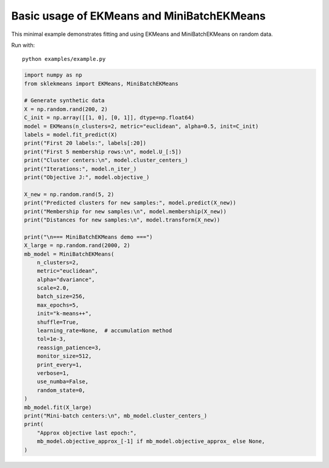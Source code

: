 
.. DO NOT EDIT.
.. THIS FILE WAS AUTOMATICALLY GENERATED BY SPHINX-GALLERY.
.. TO MAKE CHANGES, EDIT THE SOURCE PYTHON FILE:
.. "auto_examples\example.py"
.. LINE NUMBERS ARE GIVEN BELOW.

.. only:: html

    .. note::
        :class: sphx-glr-download-link-note

        :ref:`Go to the end <sphx_glr_download_auto_examples_example.py>`
        to download the full example code.

.. rst-class:: sphx-glr-example-title

.. _sphx_glr_auto_examples_example.py:


Basic usage of EKMeans and MiniBatchEKMeans
===========================================

This minimal example demonstrates fitting and using EKMeans and
MiniBatchEKMeans on random data.

Run with::

    python examples/example.py

.. GENERATED FROM PYTHON SOURCE LINES 12-58

.. code-block:: Python


    import numpy as np
    from sklekmeans import EKMeans, MiniBatchEKMeans

    # Generate synthetic data
    X = np.random.rand(200, 2)
    C_init = np.array([[1, 0], [0, 1]], dtype=np.float64)
    model = EKMeans(n_clusters=2, metric="euclidean", alpha=0.5, init=C_init)
    labels = model.fit_predict(X)
    print("First 20 labels:", labels[:20])
    print("First 5 membership rows:\n", model.U_[:5])
    print("Cluster centers:\n", model.cluster_centers_)
    print("Iterations:", model.n_iter_)
    print("Objective J:", model.objective_)

    X_new = np.random.rand(5, 2)
    print("Predicted clusters for new samples:", model.predict(X_new))
    print("Membership for new samples:\n", model.membership(X_new))
    print("Distances for new samples:\n", model.transform(X_new))

    print("\n=== MiniBatchEKMeans demo ===")
    X_large = np.random.rand(2000, 2)
    mb_model = MiniBatchEKMeans(
    	n_clusters=2,
    	metric="euclidean",
    	alpha="dvariance",
    	scale=2.0,
    	batch_size=256,
    	max_epochs=5,
    	init="k-means++",
    	shuffle=True,
    	learning_rate=None,  # accumulation method
    	tol=1e-3,
    	reassign_patience=3,
    	monitor_size=512,
    	print_every=1,
    	verbose=1,
    	use_numba=False,
    	random_state=0,
    )
    mb_model.fit(X_large)
    print("Mini-batch centers:\n", mb_model.cluster_centers_)
    print(
    	"Approx objective last epoch:",
    	mb_model.objective_approx_[-1] if mb_model.objective_approx_ else None,
    )


.. _sphx_glr_download_auto_examples_example.py:

.. only:: html

  .. container:: sphx-glr-footer sphx-glr-footer-example

    .. container:: sphx-glr-download sphx-glr-download-jupyter

      :download:`Download Jupyter notebook: example.ipynb <example.ipynb>`

    .. container:: sphx-glr-download sphx-glr-download-python

      :download:`Download Python source code: example.py <example.py>`

    .. container:: sphx-glr-download sphx-glr-download-zip

      :download:`Download zipped: example.zip <example.zip>`


.. only:: html

 .. rst-class:: sphx-glr-signature

    `Gallery generated by Sphinx-Gallery <https://sphinx-gallery.github.io>`_
